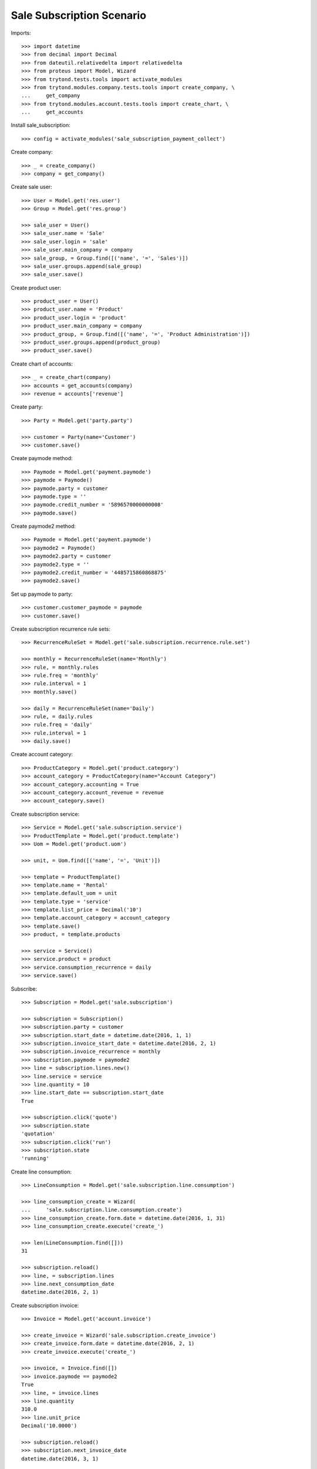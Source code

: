 ==========================
Sale Subscription Scenario
==========================

Imports::

    >>> import datetime
    >>> from decimal import Decimal
    >>> from dateutil.relativedelta import relativedelta
    >>> from proteus import Model, Wizard
    >>> from trytond.tests.tools import activate_modules
    >>> from trytond.modules.company.tests.tools import create_company, \
    ...     get_company
    >>> from trytond.modules.account.tests.tools import create_chart, \
    ...     get_accounts

Install sale_subscription::

    >>> config = activate_modules('sale_subscription_payment_collect')

Create company::

    >>> _ = create_company()
    >>> company = get_company()

Create sale user::

    >>> User = Model.get('res.user')
    >>> Group = Model.get('res.group')

    >>> sale_user = User()
    >>> sale_user.name = 'Sale'
    >>> sale_user.login = 'sale'
    >>> sale_user.main_company = company
    >>> sale_group, = Group.find([('name', '=', 'Sales')])
    >>> sale_user.groups.append(sale_group)
    >>> sale_user.save()

Create product user::

    >>> product_user = User()
    >>> product_user.name = 'Product'
    >>> product_user.login = 'product'
    >>> product_user.main_company = company
    >>> product_group, = Group.find([('name', '=', 'Product Administration')])
    >>> product_user.groups.append(product_group)
    >>> product_user.save()

Create chart of accounts::

    >>> _ = create_chart(company)
    >>> accounts = get_accounts(company)
    >>> revenue = accounts['revenue']

Create party::

    >>> Party = Model.get('party.party')

    >>> customer = Party(name='Customer')
    >>> customer.save()

Create paymode method::

    >>> Paymode = Model.get('payment.paymode')
    >>> paymode = Paymode()
    >>> paymode.party = customer
    >>> paymode.type = ''
    >>> paymode.credit_number = '5896570000000008'
    >>> paymode.save()

Create paymode2 method::

    >>> Paymode = Model.get('payment.paymode')
    >>> paymode2 = Paymode()
    >>> paymode2.party = customer
    >>> paymode2.type = ''
    >>> paymode2.credit_number = '4485715860868875'
    >>> paymode2.save()

Set up paymode to party::

    >>> customer.customer_paymode = paymode
    >>> customer.save()

Create subscription recurrence rule sets::

    >>> RecurrenceRuleSet = Model.get('sale.subscription.recurrence.rule.set')

    >>> monthly = RecurrenceRuleSet(name='Monthly')
    >>> rule, = monthly.rules
    >>> rule.freq = 'monthly'
    >>> rule.interval = 1
    >>> monthly.save()

    >>> daily = RecurrenceRuleSet(name='Daily')
    >>> rule, = daily.rules
    >>> rule.freq = 'daily'
    >>> rule.interval = 1
    >>> daily.save()

Create account category::

    >>> ProductCategory = Model.get('product.category')
    >>> account_category = ProductCategory(name="Account Category")
    >>> account_category.accounting = True
    >>> account_category.account_revenue = revenue
    >>> account_category.save()

Create subscription service::

    >>> Service = Model.get('sale.subscription.service')
    >>> ProductTemplate = Model.get('product.template')
    >>> Uom = Model.get('product.uom')

    >>> unit, = Uom.find([('name', '=', 'Unit')])

    >>> template = ProductTemplate()
    >>> template.name = 'Rental'
    >>> template.default_uom = unit
    >>> template.type = 'service'
    >>> template.list_price = Decimal('10')
    >>> template.account_category = account_category
    >>> template.save()
    >>> product, = template.products

    >>> service = Service()
    >>> service.product = product
    >>> service.consumption_recurrence = daily
    >>> service.save()

Subscribe::

    >>> Subscription = Model.get('sale.subscription')

    >>> subscription = Subscription()
    >>> subscription.party = customer
    >>> subscription.start_date = datetime.date(2016, 1, 1)
    >>> subscription.invoice_start_date = datetime.date(2016, 2, 1)
    >>> subscription.invoice_recurrence = monthly
    >>> subscription.paymode = paymode2
    >>> line = subscription.lines.new()
    >>> line.service = service
    >>> line.quantity = 10
    >>> line.start_date == subscription.start_date
    True

    >>> subscription.click('quote')
    >>> subscription.state
    'quotation'
    >>> subscription.click('run')
    >>> subscription.state
    'running'

Create line consumption::

    >>> LineConsumption = Model.get('sale.subscription.line.consumption')

    >>> line_consumption_create = Wizard(
    ...     'sale.subscription.line.consumption.create')
    >>> line_consumption_create.form.date = datetime.date(2016, 1, 31)
    >>> line_consumption_create.execute('create_')

    >>> len(LineConsumption.find([]))
    31

    >>> subscription.reload()
    >>> line, = subscription.lines
    >>> line.next_consumption_date
    datetime.date(2016, 2, 1)

Create subscription invoice::

    >>> Invoice = Model.get('account.invoice')

    >>> create_invoice = Wizard('sale.subscription.create_invoice')
    >>> create_invoice.form.date = datetime.date(2016, 2, 1)
    >>> create_invoice.execute('create_')

    >>> invoice, = Invoice.find([])
    >>> invoice.paymode == paymode2
    True
    >>> line, = invoice.lines
    >>> line.quantity
    310.0
    >>> line.unit_price
    Decimal('10.0000')

    >>> subscription.reload()
    >>> subscription.next_invoice_date
    datetime.date(2016, 3, 1)

Close subscription::

    >>> subscription.click('draft')
    >>> subscription.state
    'draft'
    >>> subscription.end_date = datetime.date(2016, 1, 31)
    >>> subscription.click('quote')
    >>> subscription.click('run')
    >>> subscription.state
    'running'

    >>> line_consumption_create = Wizard(
    ...     'sale.subscription.line.consumption.create')
    >>> line_consumption_create.form.date = datetime.date(2016, 2, 1)
    >>> line_consumption_create.execute('create_')

    >>> len(LineConsumption.find([]))
    32

    >>> subscription.reload()
    >>> line, = subscription.lines
    >>> line.next_consumption_date
    >>> subscription.state
    'closed'

Create final subscription invoice::

    >>> create_invoice = Wizard('sale.subscription.create_invoice')
    >>> create_invoice.form.date = datetime.date(2016, 3, 1)
    >>> create_invoice.execute('create_')

    >>> len(Invoice.find([]))
    2
